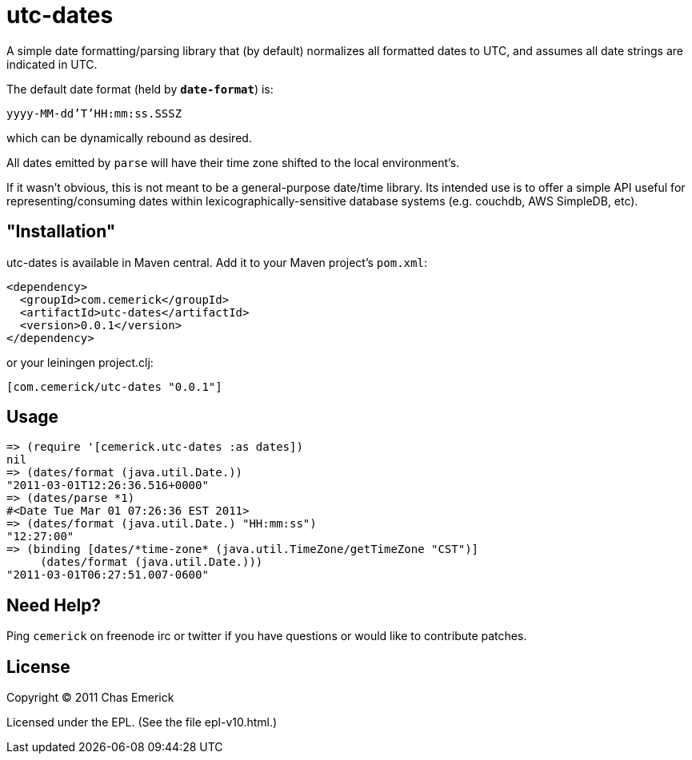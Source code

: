 = utc-dates

A simple date formatting/parsing library that (by default)
normalizes all formatted dates to UTC, and assumes all date
strings are indicated in UTC.

The default date format (held by `*date-format*`) is:

`yyyy-MM-dd'T'HH:mm:ss.SSSZ`

which can be dynamically rebound as desired.

All dates emitted by `parse` will have their time zone shifted
to the local environment's.

If it wasn't obvious, this is not meant to be a general-purpose
date/time library.  Its intended use is to offer a simple API
useful for representing/consuming dates within
lexicographically-sensitive database systems (e.g. couchdb,
AWS SimpleDB, etc).

== "Installation"

utc-dates is available in Maven central.  Add it to your Maven project's `pom.xml`:

----
<dependency>
  <groupId>com.cemerick</groupId>
  <artifactId>utc-dates</artifactId>
  <version>0.0.1</version>
</dependency>
----

or your leiningen project.clj:

----
[com.cemerick/utc-dates "0.0.1"]
----

== Usage

----
=> (require '[cemerick.utc-dates :as dates])
nil
=> (dates/format (java.util.Date.))
"2011-03-01T12:26:36.516+0000"
=> (dates/parse *1)
#<Date Tue Mar 01 07:26:36 EST 2011>
=> (dates/format (java.util.Date.) "HH:mm:ss")
"12:27:00"
=> (binding [dates/*time-zone* (java.util.TimeZone/getTimeZone "CST")]
     (dates/format (java.util.Date.)))
"2011-03-01T06:27:51.007-0600"
----

== Need Help?

Ping `cemerick` on freenode irc or twitter if you have questions
or would like to contribute patches.

== License

Copyright © 2011 Chas Emerick

Licensed under the EPL. (See the file epl-v10.html.)
